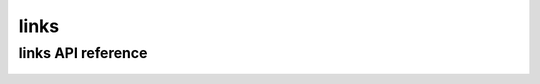.. _links:


*****
links
*****

links API reference
===================

 .. automodule:: biomajmanager.links
    :members:
